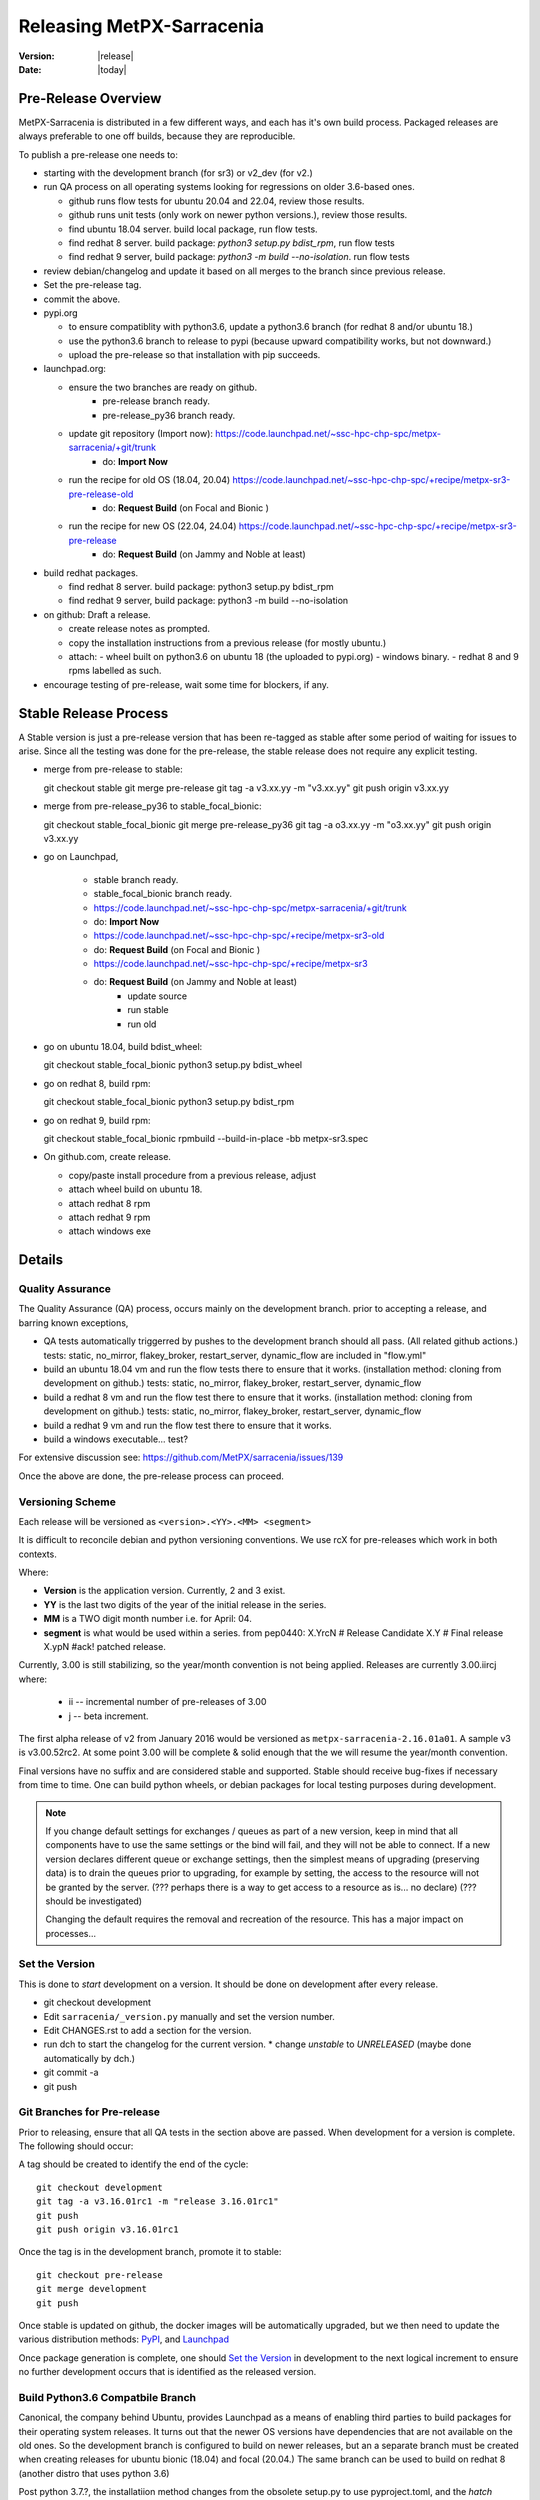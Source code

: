 ============================
 Releasing MetPX-Sarracenia 
============================

:version: |release|
:date: |today|


Pre-Release Overview
--------------------

MetPX-Sarracenia is distributed in a few different ways, and each has it's own build process.
Packaged releases are always preferable to one off builds, because they are reproducible.

To publish a pre-release one needs to:

- starting with the development branch (for sr3) or v2_dev (for v2.)
- run QA process on all operating systems looking for regressions on older 3.6-based ones.

  - github runs flow tests for ubuntu 20.04 and 22.04, review those results.
  - github runs unit tests (only work on newer python versions.), review those results.
  - find ubuntu 18.04 server. build local package, run flow tests.
  - find redhat 8 server.  build package: *python3 setup.py bdist_rpm*, run flow tests
  - find redhat 9 server,  build package: *python3 -m build --no-isolation*. run flow tests

- review debian/changelog and update it based on all merges to the branch since previous release.
- Set the pre-release tag.
- commit the above.  

- pypi.org

  - to ensure compatiblity with python3.6, update a python3.6 branch (for redhat 8 and/or ubuntu 18.)
  - use the python3.6 branch to release to pypi (because upward compatibility works, but not downward.)
  - upload the pre-release so that installation with pip succeeds.

- launchpad.org:  

  * ensure the two branches are ready on github.
      * pre-release branch ready.
      * pre-release_py36 branch ready.
  * update git repository (Import now): https://code.launchpad.net/~ssc-hpc-chp-spc/metpx-sarracenia/+git/trunk
      * do: **Import Now**
  * run the recipe for old OS (18.04, 20.04) https://code.launchpad.net/~ssc-hpc-chp-spc/+recipe/metpx-sr3-pre-release-old
      * do: **Request Build** (on Focal and Bionic )
  * run the recipe for new OS (22.04, 24.04) https://code.launchpad.net/~ssc-hpc-chp-spc/+recipe/metpx-sr3-pre-release 
      * do: **Request Build** (on Jammy and Noble at least)

- build redhat packages.

  - find redhat 8 server.  build package: python3 setup.py bdist_rpm
  - find redhat 9 server,  build package: python3 -m build --no-isolation

- on github: Draft a release.

  - create release notes as prompted.
  - copy the installation instructions from a previous release (for mostly ubuntu.)
  - attach:
    - wheel built on python3.6 on ubuntu 18 (the uploaded to pypi.org)
    - windows binary.
    - redhat 8 and 9 rpms labelled as such.
    
- encourage testing of pre-release, wait some time for blockers, if any.


Stable Release Process
----------------------

A Stable version is just a pre-release version that has been
re-tagged as stable after some period of waiting for issues
to arise. Since all the testing was done for the pre-release,
the stable release does not require any explicit testing.

* merge from pre-release to stable::

  git checkout stable
  git merge pre-release
  git tag -a v3.xx.yy -m "v3.xx.yy"
  git push origin v3.xx.yy

* merge from pre-release_py36 to stable_focal_bionic::

  git checkout stable_focal_bionic
  git merge pre-release_py36
  git tag -a o3.xx.yy -m "o3.xx.yy"
  git push origin v3.xx.yy

* go on Launchpad, 

   * stable branch ready.
   * stable_focal_bionic branch ready.
   * https://code.launchpad.net/~ssc-hpc-chp-spc/metpx-sarracenia/+git/trunk
   * do: **Import Now**
   * https://code.launchpad.net/~ssc-hpc-chp-spc/+recipe/metpx-sr3-old
   * do: **Request Build** (on Focal and Bionic )
   * https://code.launchpad.net/~ssc-hpc-chp-spc/+recipe/metpx-sr3
   * do: **Request Build** (on Jammy and Noble at least)
        * update source
        * run stable 
        * run old

* go on ubuntu 18.04, build bdist_wheel::

  git checkout stable_focal_bionic
  python3 setup.py bdist_wheel 

* go on redhat 8, build rpm::

  git checkout stable_focal_bionic
  python3 setup.py bdist_rpm 

* go on redhat 9, build rpm::

  git checkout stable_focal_bionic
  rpmbuild --build-in-place -bb metpx-sr3.spec


* On github.com, create release.

  * copy/paste install procedure from a previous release, adjust
  * attach wheel build on ubuntu 18.
  * attach redhat 8 rpm
  * attach redhat 9 rpm 
  * attach windows exe


Details
-------


Quality Assurance 
~~~~~~~~~~~~~~~~~

The Quality Assurance (QA) process, occurs mainly on the development branch.
prior to accepting a release, and barring known exceptions, 

* QA tests automatically triggerred by pushes to the development branch should all pass.
  (All related github actions.)
  tests: static, no_mirror, flakey_broker, restart_server, dynamic_flow are included in "flow.yml"

* build an ubuntu 18.04 vm and run the flow tests there to ensure that it works.
  (installation method: cloning from development on github.)
  tests: static, no_mirror, flakey_broker, restart_server, dynamic_flow

* build a redhat 8 vm and run the flow test there to ensure that it works.
  (installation method: cloning from development on github.)
  tests: static, no_mirror, flakey_broker, restart_server, dynamic_flow
 
* build a redhat 9 vm and run the flow test there to ensure that it works.

* build a windows executable... test?

For extensive discussion see:  https://github.com/MetPX/sarracenia/issues/139

Once the above are done, the pre-release process can proceed.


Versioning Scheme
~~~~~~~~~~~~~~~~~

Each release will be versioned as ``<version>.<YY>.<MM> <segment>``

It is difficult to reconcile debian and python versioning conventions. 
We use rcX for pre-releases which work in both contexts.

Where:

- **Version** is the application version. Currently, 2 and 3 exist.
- **YY** is the last two digits of the year of the initial release in the series.
- **MM** is a TWO digit month number i.e. for April: 04.
- **segment** is what would be used within a series.
  from pep0440:
  X.YrcN  # Release Candidate
  X.Y     # Final release
  X.ypN   #ack! patched release.

Currently, 3.00 is still stabilizing, so the year/month convention is not being applied.
Releases are currently  3.00.iircj
where:

  * ii -- incremental number of pre-releases of 3.00

  * j -- beta increment.

The first alpha release of v2 from January 2016 would be versioned 
as ``metpx-sarracenia-2.16.01a01``. A sample v3 is v3.00.52rc2. At some point 3.00 
will be complete & solid enough that the we will resume the year/month convention.

Final versions have no suffix and are considered stable and supported.
Stable should receive bug-fixes if necessary from time to time.
One can build python wheels, or debian packages for local testing purposes
during development.

.. Note:: If you change default settings for exchanges / queues  as
      part of a new version, keep in mind that all components have to use
      the same settings or the bind will fail, and they will not be able
      to connect. If a new version declares different queue or exchange
      settings, then the simplest means of upgrading (preserving data) is to
      drain the queues prior to upgrading, for example by
      setting, the access to the resource will not be granted by the server.
      (??? perhaps there is a way to get access to a resource as is... no declare)
      (??? should be investigated)

      Changing the default requires the removal and recreation of the resource.
      This has a major impact on processes...


Set the Version
~~~~~~~~~~~~~~~

This is done to *start* development on a version. It should be done on development
after every release.

* git checkout development
* Edit ``sarracenia/_version.py`` manually and set the version number.
* Edit CHANGES.rst to add a section for the version.
* run dch to start the changelog for the current version. 
  * change *unstable* to *UNRELEASED* (maybe done automatically by dch.)
* git commit -a 
* git push


Git Branches for Pre-release
~~~~~~~~~~~~~~~~~~~~~~~~~~~~

Prior to releasing, ensure that all QA tests in the section above are passed.
When development for a version is complete. The following should occur:

A tag should be created to identify the end of the cycle::

   git checkout development
   git tag -a v3.16.01rc1 -m "release 3.16.01rc1"
   git push
   git push origin v3.16.01rc1

Once the tag is in the development branch, promote it to stable::

   git checkout pre-release
   git merge development
   git push

Once stable is updated on github, the docker images will be automatically upgraded, but
we then need to update the various distribution methods: `PyPI`_, and `Launchpad`_

Once package generation is complete, one should `Set the Version`_
in development to the next logical increment to ensure no further development
occurs that is identified as the released version.    


Build Python3.6 Compatbile Branch
~~~~~~~~~~~~~~~~~~~~~~~~~~~~~~~~~

Canonical, the company behind Ubuntu, provides Launchpad as a means of enabling third parties to build
packages for their operating system releases. It turns out that the newer OS versions have dependencies 
that are not available on the old ones. So the development branch is configured to build on newer 
releases, but an a separate branch must be created when creating releases for ubuntu bionic (18.04) and 
focal (20.04.) The same branch can be used to build on redhat 8 (another distro that uses python 3.6)

Post python 3.7.?, the installatiion method changes from the obsolete setup.py to use pyproject.toml,
and the *hatch* python tools. Prior to that version, hatchling is not supported, so setup.py must be used.
However the presence of pyproject.toml fools the setup.py into thinking it can install it.  To
get a correct installation one must:

* remove pyproject.toml (because setup.py gets confused.)

* remove "pybuild-plugin-prproject" dep from debuan

in detail::

  # on ubuntu 18.04 or redhat 8 (or some other release with python 3.6 )

  git checkout pre-release
  git branch -D pre-release_py36
  git branch stable_focal_bionic
  git checkout stable_focal_bionic
  vi debian/control
  # remove pybuild-plugin-pyproject from the "Build-Depends"
  git rm pyproject.toml
  # remove the new-style installer to force use of setup.py
  git commit -a -m "adjust for older os"

There might be a "--force" required at some point. Perhaps something along the lines of::

  git push origin stable_focal_bionic --force

Then proceed with Launchpad instructions.


PyPi
~~~~

Because python packages are upward compatible, but not downward, build them on ubuntu 18.04
(oldest supported python & OS version.) in order for pip installs to work on the widest number
of systems.

for local installation on a computer with a python 3.6 for testing and development::

    python3 setup.py bdist_wheel

or... on newer systems, using build instead::

    python3 -m build --no-isolation

Pypi does not distinguish between older and newer python releases. There is only one package
version for all supported versions. When uploading from a new OS, the versions in use on the 
OS are inferred to be the minimum, and so installation on older operating systems may be blocked
by generated dependencies on overly modern versions.

So when uploading to pypi, always do so from the oldest operating system where it needs to work.
upward compatibility is more likely than downward.

Pypi Credentials go in ~/.pypirc.  Sample Content::

  [pypi]
  username: SupercomputingGCCA
  password: <get this from someone>

Assuming pypi upload credentials are in place, uploading a new release used to be a one liner::

    python3 setup.py bdist_wheel upload

on older systems, or on (python >= 3.7) newer ones::

   twine upload dist/metpx_sarracenia-2.22.6-py3-none-any.whl dist/metpx_sarracenia-2.22.6.tar.gz

Should always include source (the .tar.gz file)
Note that the CHANGES.rst file is in restructured text and is parsed by pypi.python.org
on upload.  

.. Note::

   When uploading pre-release packages (alpha,beta, or RC) PYpi does not serve those to users by default.
   For seamless upgrade, early testers need to do supply the ``--pre`` switch to pip::

     pip3 install --upgrade --pre metpx-sarracenia

   On occasion you may wish to install a specific version::

     pip3 install --upgrade metpx-sarracenia==2.16.03a9

   command line use of setup.py is deprecated.  Replaced by build and twine.


Launchpad
---------

Generalities about using Launchpad for MetPX-Sarracenia.

Repositories & Recipes
~~~~~~~~~~~~~~~~~~~~~~

For Ubuntu operating systems, the launchpad.net site is the best way to provide packages that are fully integrated
( built against current patch levels of all dependencies (software components that Sarracenia relies
on to provide full functionality.)) Ideally, when running a server, a one should use one of the repositories,
and allow automated patching to upgrade them as needed.

Before every build of any package, it is important to update the git repo mirror on launchpad.

* https://code.launchpad.net/~ssc-hpc-chp-spc/metpx-sarracenia/+git/trunk
* do: **Import Now**

Wait until this completes.

Repositories:

* Daily https://launchpad.net/~ssc-hpc-chp-spc/+archive/ubuntu/metpx-daily (living on dev... )
  should, in principle, be always ok, but regressions happen, and not all testing is done prior to every
  commit to dev branches.
  Recipes:

  * metpx-sr3-daily -- automated daily build of sr3 packages happens from *development* branch.
  * sarracenia-daily -- automated daily build of v2 packages happens from *v2_dev* branch

* Pre-Release https://launchpad.net/~ssc-hpc-chp-spc/+archive/ubuntu/metpx-pre-release (for newest features.)
  from *development* branch. Developers manually trigger builds here when it seems appropriate (testing out
  code that is ready for release.)

  * metpx-sr3-pre-release -- on demand build sr3 packages from pre-release branch.
  * metpx-sr3-pre-release-old -- on demand build sr3 packages from *pre-release_py36* branch.
  * metpx-sarracenia-pre-release -- on demand build sr3 packages from *v2_dev* branch.

* Release https://launchpad.net/~ssc-hpc-chp-spc/+archive/ubuntu/metpx (for maximum stability)
  from *v2_stable* branch.  After testing in systems subscribed to pre-releases, Developers
  merge from v2_dev branch into v2_stable one, and manually trigger a build.

  * metpx-sr3 -- on demand build sr3 packages from *stable* branch.
  * metpx-sr3-old -- on demand build sr3 packages from *stable_focal_bionic* branch.
  * sarracenia-release -- on deman build v2 packages from *v2_stable* branch.

for more discussion see `Which Version is stable <https://github.com/MetPX/sarracenia/issues/139>`_



Automated Build
~~~~~~~~~~~~~~~

* Ensure the code mirror is updated by checking the **Import details** by checking `this page for sarracenia <https://code.launchpad.net/~ssc-hpc-chp-spc/metpx-sarracenia/+git/trunk>`_
* if the code is out of date, do **Import Now** , and wait a few minutes while it is updated.
* once the repository is upto date, proceed with the build request.
* Go to the `sarracenia release <https://code.launchpad.net/~ssc-hpc-chp-spc/+recipe/sarracenia-release>`_ recipe
* Go to the `sr3 release <https://code.launchpad.net/~ssc-hpc-chp-spc/+recipe/metpx-sr3-release>`_ recipe
* Click on the **Request build(s)** button to create a new release
* for Sarrac, follow the procedure `here <https://github.com/MetPX/sarrac#release-process>`_
* The built packages will be available in the `metpx ppa <https://launchpad.net/~ssc-hpc-chp-spc/+archive/ubuntu/metpx>`_


Daily Builds
~~~~~~~~~~~~

Daily builds are configured 
using `this recipe for python <https://code.launchpad.net/~ssc-hpc-chp-spc/+recipe/sarracenia-daily>`_ 
and `this recipe for C <https://code.launchpad.net/~ssc-hpc-chp-spc/+recipe/metpx-sarrac-daily>`_ and 
are run once per day when changes to the repository occur. These packages are stored in the `metpx-daily ppa <https://launchpad.net/~ssc-hpc-chp-spc/+archive/ubuntu/metpx-daily>`_.
One can also **Request build(s)** on demand if desired.


Manual Process
++++++++++++++

The process for manually publishing packages to Launchpad ( https://launchpad.net/~ssc-hpc-chp-spc ) 
involves a more complex set of steps, and so the convenient script ``publish-to-launchpad.sh`` will 
be the easiest way to do that. Currently the only supported releases are **trusty** and **xenial**. 
So the command used is::

    publish-to-launchpad.sh sarra-v2.15.12a1 trusty xenial


However, the steps below are a summary of what the script does:

- for each distribution (precise, trusty, etc) update ``debian/changelog`` to reflect the distribution
- build the source package using::

    debuild -S -uc -us

- sign the ``.changes`` and ``.dsc`` files::

    debsign -k<key id> <.changes file>

- upload to launchpad::

    dput ppa:ssc-hpc-chp-spc/metpx-<dist> <.changes file>

**Note:** The GPG keys associated with the launchpad account must be configured
in order to do the last two steps.



Backporting a Dependency
++++++++++++++++++++++++

Example::

  backportpackage -k<key id> -s bionic -d xenial -u ppa:ssc-hpc-chp-spc/ubuntu/metpx-daily librabbitmq


Building an RPM
+++++++++++++++

This process is currently a bit clumsy, but it can provide usable RPM packages.
Example of creating a multipass image for fedora to build with::

  fractal% multipass launch -m 8g --name fed34 https://mirror.csclub.uwaterloo.ca/fedora/linux/releases/34/Cloud/x86_64/images/Fedora-Cloud-Base-34-1.2.x86_64.raw.xz
  Launched: fed34                                                                 
  fractal%

Based on https://www.redhat.com/sysadmin/create-rpm-package ...  install build-dependencies::

  sudo dnf install -y rpmdevtools rpmlint git
  git clone -b development https://github.com/MetPX/sarracenia sr3
  cd sr3

One can build a very limited sort of rpm package on an rpm based distro by
The names of the package for file magic data (to determin file types) has different names on 
ubuntu vs. redhat.  The last three lines of **dependencies** in pyproject.toml are about 
"python-magic", but on redhat/fedora >= 9, it needs to be "file-magic" instead::

   # remove last three lines of dependencies in setup.py

   * on redhat <=8: vi setup.py ;  python3 setup.py bdist_rpm

   # might work, but might need some removals also.
   * on redhat >=9: vi pyproject.toml;  python3 -m build

"python-magic", but on redhat, it needs to be "file-magic" instead::

   vi pyproject.toml

using the normal (for Redhat) rpmbuild tool::

   rpmbuild --build-in-place -bb metpx-sr3.spec

When doing this on the redhat 8, edit the metpx-sr3.spec and potentially pyproject.toml
to remove the other dependencies because there are no OS packages for: paramiko, 
watchdog, xattr, & magic. Eventually, one will have removed enough that the rpm file
will be built.

One can check if the dependencies are there like so::
  
  [ubuntu@fed39 sr3]$ rpm -qR /home/ubuntu/rpmbuild/RPMS/noarch/metpx-sr3-3.00.47-0.fc39.noarch.rpm

  /usr/bin/python3
  python(abi) = 3.12
  python3-appdirs
  python3-humanfriendly
  python3-humanize
  python3-jsonpickle
  python3-paramiko
  python3-psutil
  python3-xattr
  python3.12dist(appdirs)
  python3.12dist(humanfriendly)
  python3.12dist(humanize)
  python3.12dist(jsonpickle)
  python3.12dist(paramiko)
  python3.12dist(psutil) >= 5.3
  python3.12dist(watchdog)
  python3.12dist(xattr)
  rpmlib(CompressedFileNames) <= 3.0.4-1
  rpmlib(FileDigests) <= 4.6.0-1
  rpmlib(PartialHardlinkSets) <= 4.0.4-1
  rpmlib(PayloadFilesHavePrefix) <= 4.0-1
  rpmlib(PayloadIsZstd) <= 5.4.18-1

  [ubuntu@fed39 sr3]$

You can see all of the prefixed python3 dependencies required, as well as the recommended binary accellerator packages
are listed. Then if you install with dnf install, it will pull them all in.  Unfortunately, this method does not allow
the specification of version of the python dependencies which are stripped out. on Fedora 34, this is not a problem,
as all versions are new enough.  Such a package should install well.

After installation, one can supplement, installing missing dependencies using pip (or pip3.)
Can check how much sr3 is working using *sr3 features* and use pip to add more features
after the RPM is installed.


Building a Windows Installer
----------------------------

One can also build a Windows installer with that 
`script <https://github.com/MetPX/sarracenia/blob/stable/generate-win-installer.sh>`_.
It needs to be run from a Linux OS (preferably Ubuntu 18) in the root directory of Sarracenia's git. 
find the python version in use::

    fractal% python -V
    Python 3.10.12
    fractal%

So this is python 3.10.  Only a single minor version will have the embedded package needed
by pynsist to build the executable, so look at::

    https://www.python.org/downloads/windows/

Then go look on python.org, for the "right" version (for 3.10, it is 3.10.11 )
Then, from the shell, run::

 sudo apt install nsis
 pip3 install pynsist wheel
 ./generate-win-installer.sh 3.10.11 2>&1 > log.txt

The final package will be generated into build/nsis directory.


github
------

* Click on Releases
* Click on tags, pick the tag for the new release vXX.yy.zzrcw
* Click on Pre-Release tag at the bottom if appropriate.
* Click on Generate Release notes... Review.
* copy/paste of Installation bit at the end from a previous release.
* Save as Draft.
* build packages locally or download from other sources.
  drag and drop into the release.
* Publish.

This will give us the ability to have old versions available.
launchpad.net doesn't seem to keep old versions around.


Troubleshooting
---------------



ubuntu 18
---------

trying to upload from ubuntu 18 vm::

  buntu@canny-tick:~/sr3$ twine upload dist/metpx_sr3-3.0.53rc2-py3-none-any.whl
  /usr/lib/python3/dist-packages/requests/__init__.py:80: RequestsDependencyWarning: urllib3 (1.26.18) or chardet (3.0.4) doesn't match a supported version!
    RequestsDependencyWarning)
  Uploading distributions to https://upload.pypi.org/legacy/
  Uploading metpx_sr3-3.0.53rc2-py3-none-any.whl
  100%|██████████████████████████████████████████████████████████████████████████████████████████████████| 408k/408k [00:00<00:00, 120kB/s]
  HTTPError: 400 Client Error: '2.0' is not a valid metadata version. See https://packaging.python.org/specifications/core-metadata for more information. for url: https://upload.pypi.org/legacy/
  ubuntu@canny-tick:~/sr3$ 

I uploaded from redhat8 instead. used pip3 to install twine on redhat, and that was ok.  This could be a result
of running the system provided python3-twine on ubuntu.

